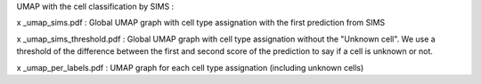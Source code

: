 
UMAP with the cell classification by SIMS :

x _umap_sims.pdf : Global UMAP graph with cell type assignation with the first prediction from SIMS

x _umap_sims_threshold.pdf : Global UMAP graph with cell type assignation without the "Unknown cell". We use a threshold of the difference between the first and second score of the prediction to say if a cell is unknown or not.

x _umap_per_labels.pdf : UMAP graph for each cell type assignation (including unknown cells)
